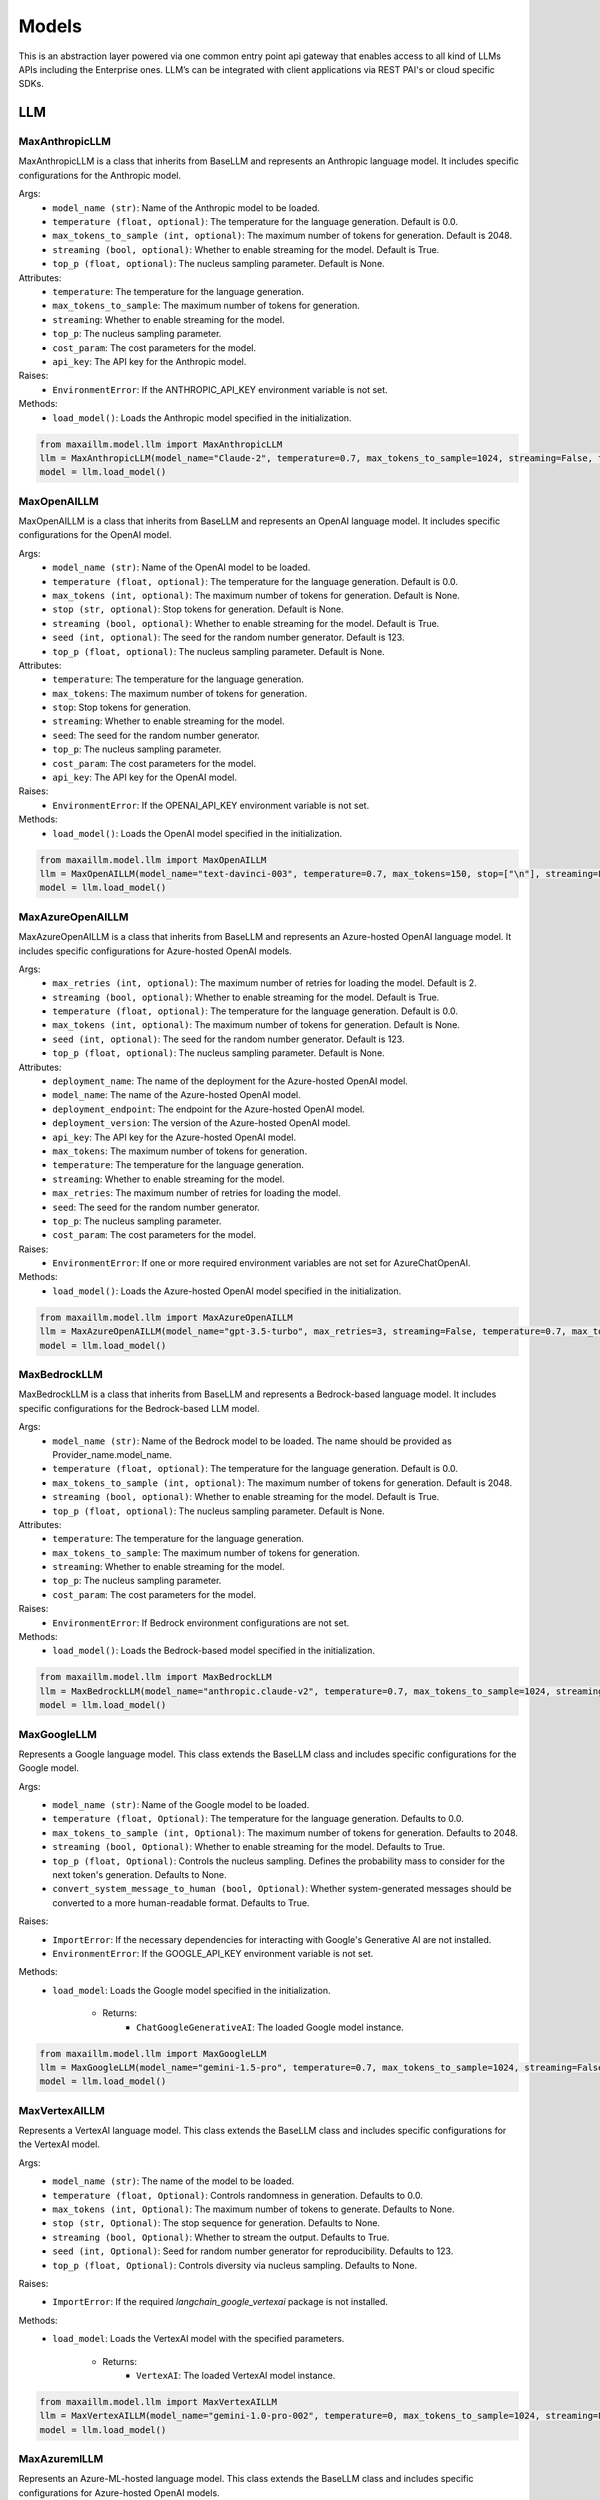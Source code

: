 Models
=========

This is an abstraction layer powered via one common entry point api gateway that enables access to all kind of LLMs APIs including the Enterprise ones. LLM’s can be integrated with client applications via REST PAI's or cloud specific SDKs.

LLM
****

MaxAnthropicLLM
^^^^^^^^^^^^^^^
MaxAnthropicLLM is a class that inherits from BaseLLM and represents an Anthropic language model. It includes specific configurations for the Anthropic model.

Args:
    - ``model_name (str)``: Name of the Anthropic model to be loaded.
    - ``temperature (float, optional)``: The temperature for the language generation. Default is 0.0.
    - ``max_tokens_to_sample (int, optional)``: The maximum number of tokens for generation. Default is 2048.
    - ``streaming (bool, optional)``: Whether to enable streaming for the model. Default is True.
    - ``top_p (float, optional)``: The nucleus sampling parameter. Default is None.

Attributes:
    - ``temperature``: The temperature for the language generation.
    - ``max_tokens_to_sample``: The maximum number of tokens for generation.
    - ``streaming``: Whether to enable streaming for the model.
    - ``top_p``: The nucleus sampling parameter.
    - ``cost_param``: The cost parameters for the model.
    - ``api_key``: The API key for the Anthropic model.

Raises:
    - ``EnvironmentError``: If the ANTHROPIC_API_KEY environment variable is not set.

Methods:
    - ``load_model()``: Loads the Anthropic model specified in the initialization.
    
.. code-block:: python
        
    from maxaillm.model.llm import MaxAnthropicLLM
    llm = MaxAnthropicLLM(model_name="Claude-2", temperature=0.7, max_tokens_to_sample=1024, streaming=False, top_p=0.9)
    model = llm.load_model()


MaxOpenAILLM
^^^^^^^^^^^^^
MaxOpenAILLM is a class that inherits from BaseLLM and represents an OpenAI language model. It includes specific configurations for the OpenAI model.

Args:
    - ``model_name (str)``: Name of the OpenAI model to be loaded.
    - ``temperature (float, optional)``: The temperature for the language generation. Default is 0.0.
    - ``max_tokens (int, optional)``: The maximum number of tokens for generation. Default is None.
    - ``stop (str, optional)``: Stop tokens for generation. Default is None.
    - ``streaming (bool, optional)``: Whether to enable streaming for the model. Default is True.
    - ``seed (int, optional)``: The seed for the random number generator. Default is 123.
    - ``top_p (float, optional)``: The nucleus sampling parameter. Default is None.

Attributes:
    - ``temperature``: The temperature for the language generation.
    - ``max_tokens``: The maximum number of tokens for generation.
    - ``stop``: Stop tokens for generation.
    - ``streaming``: Whether to enable streaming for the model.
    - ``seed``: The seed for the random number generator.
    - ``top_p``: The nucleus sampling parameter.
    - ``cost_param``: The cost parameters for the model.
    - ``api_key``: The API key for the OpenAI model.

Raises:
    - ``EnvironmentError``: If the OPENAI_API_KEY environment variable is not set.

Methods:
    - ``load_model()``: Loads the OpenAI model specified in the initialization.
    
.. code-block:: python

    from maxaillm.model.llm import MaxOpenAILLM
    llm = MaxOpenAILLM(model_name="text-davinci-003", temperature=0.7, max_tokens=150, stop=["\n"], streaming=False)
    model = llm.load_model()
    
    
MaxAzureOpenAILLM
^^^^^^^^^^^^^^^^^^
MaxAzureOpenAILLM is a class that inherits from BaseLLM and represents an Azure-hosted OpenAI language model. It includes specific configurations for Azure-hosted OpenAI models.

Args:
    - ``max_retries (int, optional)``: The maximum number of retries for loading the model. Default is 2.
    - ``streaming (bool, optional)``: Whether to enable streaming for the model. Default is True.
    - ``temperature (float, optional)``: The temperature for the language generation. Default is 0.0.
    - ``max_tokens (int, optional)``: The maximum number of tokens for generation. Default is None.
    - ``seed (int, optional)``: The seed for the random number generator. Default is 123.
    - ``top_p (float, optional)``: The nucleus sampling parameter. Default is None.

Attributes:
    - ``deployment_name``: The name of the deployment for the Azure-hosted OpenAI model.
    - ``model_name``: The name of the Azure-hosted OpenAI model.
    - ``deployment_endpoint``: The endpoint for the Azure-hosted OpenAI model.
    - ``deployment_version``: The version of the Azure-hosted OpenAI model.
    - ``api_key``: The API key for the Azure-hosted OpenAI model.
    - ``max_tokens``: The maximum number of tokens for generation.
    - ``temperature``: The temperature for the language generation.
    - ``streaming``: Whether to enable streaming for the model.
    - ``max_retries``: The maximum number of retries for loading the model.
    - ``seed``: The seed for the random number generator.
    - ``top_p``: The nucleus sampling parameter.
    - ``cost_param``: The cost parameters for the model.

Raises:
    - ``EnvironmentError``: If one or more required environment variables are not set for AzureChatOpenAI.

Methods:
   - ``load_model()``: Loads the Azure-hosted OpenAI model specified in the initialization.

.. code-block:: python

    from maxaillm.model.llm import MaxAzureOpenAILLM
    llm = MaxAzureOpenAILLM(model_name="gpt-3.5-turbo", max_retries=3, streaming=False, temperature=0.7, max_tokens=150)
    model = llm.load_model()
   
   
MaxBedrockLLM
^^^^^^^^^^^^^^
MaxBedrockLLM is a class that inherits from BaseLLM and represents a Bedrock-based language model. It includes specific configurations for the Bedrock-based LLM model.

Args:
    - ``model_name (str)``: Name of the Bedrock model to be loaded. The name should be provided as Provider_name.model_name.
    - ``temperature (float, optional)``: The temperature for the language generation. Default is 0.0.
    - ``max_tokens_to_sample (int, optional)``: The maximum number of tokens for generation. Default is 2048.
    - ``streaming (bool, optional)``: Whether to enable streaming for the model. Default is True.
    - ``top_p (float, optional)``: The nucleus sampling parameter. Default is None.

Attributes:
    - ``temperature``: The temperature for the language generation.
    - ``max_tokens_to_sample``: The maximum number of tokens for generation.
    - ``streaming``: Whether to enable streaming for the model.
    - ``top_p``: The nucleus sampling parameter.
    - ``cost_param``: The cost parameters for the model.

Raises:
    - ``EnvironmentError``: If Bedrock environment configurations are not set.

Methods:
    - ``load_model()``: Loads the Bedrock-based model specified in the initialization.

.. code-block:: python
        
        from maxaillm.model.llm import MaxBedrockLLM
        llm = MaxBedrockLLM(model_name="anthropic.claude-v2", temperature=0.7, max_tokens_to_sample=1024, streaming=False)
        model = llm.load_model()


MaxGoogleLLM 
^^^^^^^^^^^^^^
Represents a Google language model. This class extends the BaseLLM class and includes specific configurations for the Google model.

Args:
    - ``model_name (str)``: Name of the Google model to be loaded.
    - ``temperature (float, Optional)``: The temperature for the language generation. Defaults to 0.0.
    - ``max_tokens_to_sample (int, Optional)``: The maximum number of tokens for generation. Defaults to 2048.
    - ``streaming (bool, Optional)``: Whether to enable streaming for the model. Defaults to True.
    - ``top_p (float, Optional)``: Controls the nucleus sampling. Defines the probability mass to consider for the next token's generation. Defaults to None.
    - ``convert_system_message_to_human (bool, Optional)``: Whether system-generated messages should be converted to a more human-readable format. Defaults to True.

Raises:
    - ``ImportError``: If the necessary dependencies for interacting with Google's Generative AI are not installed.
    - ``EnvironmentError``: If the GOOGLE_API_KEY environment variable is not set.

Methods:
    - ``load_model``: Loads the Google model specified in the initialization.

        - Returns:
            - ``ChatGoogleGenerativeAI``: The loaded Google model instance.

.. code-block:: python

    from maxaillm.model.llm import MaxGoogleLLM
    llm = MaxGoogleLLM(model_name="gemini-1.5-pro", temperature=0.7, max_tokens_to_sample=1024, streaming=False)
    model = llm.load_model()
    
    
MaxVertexAILLM
^^^^^^^^^^^^^^^
Represents a VertexAI language model. This class extends the BaseLLM class and includes specific configurations for the VertexAI model.

Args:
    - ``model_name (str)``: The name of the model to be loaded.
    - ``temperature (float, Optional)``: Controls randomness in generation. Defaults to 0.0.
    - ``max_tokens (int, Optional)``: The maximum number of tokens to generate. Defaults to None.
    - ``stop (str, Optional)``: The stop sequence for generation. Defaults to None.
    - ``streaming (bool, Optional)``: Whether to stream the output. Defaults to True.
    - ``seed (int, Optional)``: Seed for random number generator for reproducibility. Defaults to 123.
    - ``top_p (float, Optional)``: Controls diversity via nucleus sampling. Defaults to None.

Raises:
    - ``ImportError``: If the required `langchain_google_vertexai` package is not installed.

Methods:
    - ``load_model``: Loads the VertexAI model with the specified parameters.

        - Returns:
            - ``VertexAI``: The loaded VertexAI model instance.

.. code-block:: python

    from maxaillm.model.llm import MaxVertexAILLM
    llm = MaxVertexAILLM(model_name="gemini-1.0-pro-002", temperature=0, max_tokens_to_sample=1024, streaming=False)
    model = llm.load_model()


MaxAzuremlLLM
^^^^^^^^^^^^^^
Represents an Azure-ML-hosted language model. This class extends the BaseLLM class and includes specific configurations for Azure-hosted OpenAI models.

Args:
    - ``max_retries (int, Optional)``: The maximum number of retries for a request in case of failures. Defaults to 2.
    - ``streaming (bool, Optional)``: Whether to enable streaming for the model. Defaults to True.
    - ``temperature (float, Optional)``: The temperature for the language generation. Defaults to 0.0.
    - ``max_tokens (int, Optional)``: The maximum number of tokens for generation. Defaults to 512.
    - ``seed (int, Optional)``: Seed for reproducibility. Defaults to 123.
    - ``top_p (float, Optional)``: Controls the nucleus sampling. Defines the probability mass to consider for the next token's generation. Defaults to None.

Raises:
    - ``ImportError``: If Azure ML dependencies are not installed.
    - ``KeyError``: If required environment variables are not set.

Methods:
    - ``load_model``: Loads the Azure-ML-hosted LLM model specified in the initialization.

        - Returns:
            - ``AzureMLChatOnlineEndpoint``: The loaded Azure-ML-hosted LLM model instance.

.. code-block:: python

    from maxaillm.model.llm import MaxAzuremlLLM
    llm = MaxAzuremlLLM(max_retries=3, streaming=False, temperature=0.5, max_tokens=256, seed=42, top_p=0.9)
    model = llm.load_model()


MaxGroqLLM
^^^^^^^^^^^
Represents a Groq language model. This class extends the BaseLLM class and includes specific configurations for the Groq model.

Args:
    - ``model_name (str)``: Name of the Groq model to be loaded.
    - ``temperature (float, Optional)``: The temperature for the language generation. Defaults to 0.0.
    - ``max_tokens_to_sample (int, Optional)``: The maximum number of tokens for generation. Defaults to 2048.
    - ``streaming (bool, Optional)``: Whether to enable streaming for the model. Defaults to True.
    - ``top_p (float, Optional)``: Controls the nucleus sampling. Defines the probability mass to consider for the next token's generation. Defaults to None.

Raises:
    - ``ImportError``: If the necessary dependencies for interacting with the Groq platform are not installed.
    - ``EnvironmentError``: If the GROQ_API_KEY environment variable is not set.

Methods:
    - ``load_model``: Loads the Groq model specified in the initialization.

        - Returns:
            - ``ChatGroq``: The loaded Groq model instance.

.. code-block:: python

    from maxaillm.model.llm import MaxGroqLLM
    lm = MaxGroqLLM(model_name="mixtral-8x7b-32768", temperature=0.7, max_tokens_to_sample=1024, streaming=False)
    model = llm.load_model()


MaxVertexAILLM
^^^^^^^^^^^^^^^
Represents a VertexAI language model. This class extends the BaseLLM class and includes specific configurations for the VertexAI model.

Args:
    - ``model_name (str)``: The name of the model to be loaded.
    - ``temperature (float, Optional)``: Controls randomness in generation. Defaults to 0.0.
    - ``max_tokens (int, Optional)``: The maximum number of tokens to generate. Defaults to None.
    - ``stop (str, Optional)``: The stop sequence for generation. Defaults to None.
    - ``streaming (bool, Optional)``: Whether to stream the output. Defaults to True.
    - ``seed (int, Optional)``: Seed for random number generator for reproducibility. Defaults to 123.
    - ``top_p (float, Optional)``: Controls diversity via nucleus sampling. Defaults to None.

Raises:
    - ``ImportError``: If the required `langchain_google_vertexai` package is not installed.

Methods:
    - ``load_model``: Loads the VertexAI model with the specified parameters.

        - Returns:
            - ``VertexAI``: The loaded VertexAI model instance.

.. code-block:: python

    from maxaillm.model.llm import MaxVertexAILLM
    llm = MaxVertexAILLM(model_name="gemini-1.0-pro-002", temperature=0, max_tokens_to_sample=1024, streaming=False)
    model = llm.load_model()


MaxHuggingFaceLLM
^^^^^^^^^^^^^^^^^
Represents a HuggingFace language model. This class extends the BaseLLM class and includes specific configurations for the HuggingFace model.

Args:
    - ``model_name (str)``: The name of the model to be loaded.
    - ``task (str, Optional)``: The task to be performed by the model. Defaults to "text-generation".
    - ``temperature (float, Optional)``: Controls randomness in generation. Defaults to 0.0.
    - ``max_tokens (int, Optional)``: The maximum number of tokens to generate. Defaults to None.
    - ``stop (str, Optional)``: The stop sequence for generation. Defaults to None.
    - ``streaming (bool, Optional)``: Whether to stream the output. Defaults to True.
    - ``seed (int, Optional)``: Seed for random number generator for reproducibility. Defaults to 123.
    - ``top_p (float, Optional)``: Controls diversity via nucleus sampling. Defaults to None.

Raises:
    - ``ImportError``: If the required `langchain-huggingface` package is not installed.

Methods:
    - ``load_model``: Loads the HuggingFace model with the specified parameters.

        - Returns:
            - ``HuggingFace``: The loaded HuggingFace model instance.

.. code-block:: python

    from maxaillm.model.llm import MaxHuggingFaceLLM
    llm = MaxHuggingFaceLLM(
        model_name="microsoft/Phi-3-mini-4k-instruct",
        task="text-generation",
        temperature=0,
        max_tokens_to_sample=1024,
        streaming=True
    )
    model = llm.load_model()